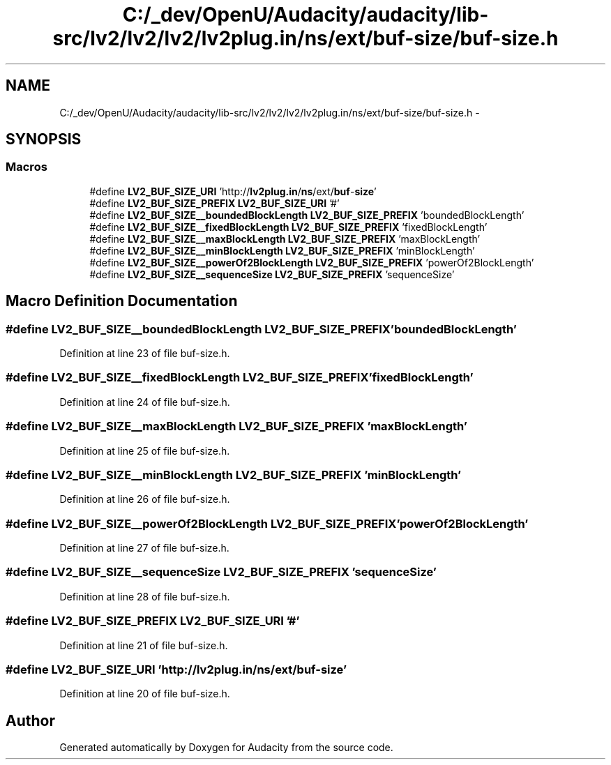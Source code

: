 .TH "C:/_dev/OpenU/Audacity/audacity/lib-src/lv2/lv2/lv2/lv2plug.in/ns/ext/buf-size/buf-size.h" 3 "Thu Apr 28 2016" "Audacity" \" -*- nroff -*-
.ad l
.nh
.SH NAME
C:/_dev/OpenU/Audacity/audacity/lib-src/lv2/lv2/lv2/lv2plug.in/ns/ext/buf-size/buf-size.h \- 
.SH SYNOPSIS
.br
.PP
.SS "Macros"

.in +1c
.ti -1c
.RI "#define \fBLV2_BUF_SIZE_URI\fP   'http://\fBlv2plug\&.in\fP/\fBns\fP/ext/\fBbuf\fP\-\fBsize\fP'"
.br
.ti -1c
.RI "#define \fBLV2_BUF_SIZE_PREFIX\fP   \fBLV2_BUF_SIZE_URI\fP '#'"
.br
.ti -1c
.RI "#define \fBLV2_BUF_SIZE__boundedBlockLength\fP   \fBLV2_BUF_SIZE_PREFIX\fP 'boundedBlockLength'"
.br
.ti -1c
.RI "#define \fBLV2_BUF_SIZE__fixedBlockLength\fP   \fBLV2_BUF_SIZE_PREFIX\fP 'fixedBlockLength'"
.br
.ti -1c
.RI "#define \fBLV2_BUF_SIZE__maxBlockLength\fP   \fBLV2_BUF_SIZE_PREFIX\fP 'maxBlockLength'"
.br
.ti -1c
.RI "#define \fBLV2_BUF_SIZE__minBlockLength\fP   \fBLV2_BUF_SIZE_PREFIX\fP 'minBlockLength'"
.br
.ti -1c
.RI "#define \fBLV2_BUF_SIZE__powerOf2BlockLength\fP   \fBLV2_BUF_SIZE_PREFIX\fP 'powerOf2BlockLength'"
.br
.ti -1c
.RI "#define \fBLV2_BUF_SIZE__sequenceSize\fP   \fBLV2_BUF_SIZE_PREFIX\fP 'sequenceSize'"
.br
.in -1c
.SH "Macro Definition Documentation"
.PP 
.SS "#define LV2_BUF_SIZE__boundedBlockLength   \fBLV2_BUF_SIZE_PREFIX\fP 'boundedBlockLength'"

.PP
Definition at line 23 of file buf\-size\&.h\&.
.SS "#define LV2_BUF_SIZE__fixedBlockLength   \fBLV2_BUF_SIZE_PREFIX\fP 'fixedBlockLength'"

.PP
Definition at line 24 of file buf\-size\&.h\&.
.SS "#define LV2_BUF_SIZE__maxBlockLength   \fBLV2_BUF_SIZE_PREFIX\fP 'maxBlockLength'"

.PP
Definition at line 25 of file buf\-size\&.h\&.
.SS "#define LV2_BUF_SIZE__minBlockLength   \fBLV2_BUF_SIZE_PREFIX\fP 'minBlockLength'"

.PP
Definition at line 26 of file buf\-size\&.h\&.
.SS "#define LV2_BUF_SIZE__powerOf2BlockLength   \fBLV2_BUF_SIZE_PREFIX\fP 'powerOf2BlockLength'"

.PP
Definition at line 27 of file buf\-size\&.h\&.
.SS "#define LV2_BUF_SIZE__sequenceSize   \fBLV2_BUF_SIZE_PREFIX\fP 'sequenceSize'"

.PP
Definition at line 28 of file buf\-size\&.h\&.
.SS "#define LV2_BUF_SIZE_PREFIX   \fBLV2_BUF_SIZE_URI\fP '#'"

.PP
Definition at line 21 of file buf\-size\&.h\&.
.SS "#define LV2_BUF_SIZE_URI   'http://\fBlv2plug\&.in\fP/\fBns\fP/ext/\fBbuf\fP\-\fBsize\fP'"

.PP
Definition at line 20 of file buf\-size\&.h\&.
.SH "Author"
.PP 
Generated automatically by Doxygen for Audacity from the source code\&.
